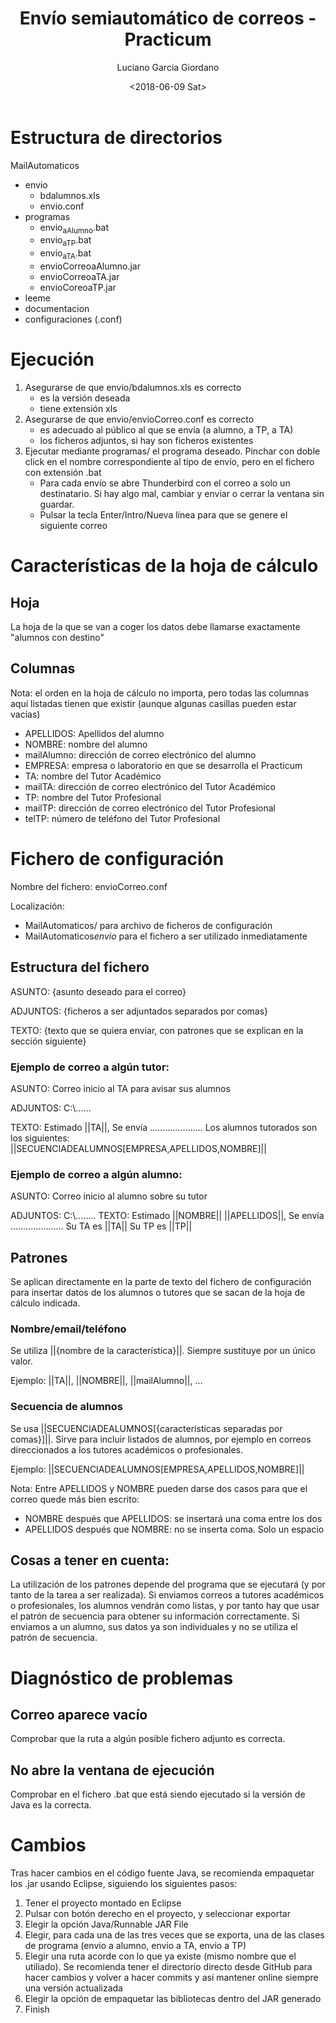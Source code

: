 #+TITLE: Envío semiautomático de correos - Practicum
#+AUTHOR: Luciano Garcia Giordano
#+DATE: <2018-06-09 Sat>

* Estructura de directorios
MailAutomaticos
- envio
  - bdalumnos.xls
  - envio.conf
- programas
  - envio_a_Alumno.bat
  - envio_a_TP.bat
  - envio_a_TA.bat
  - envioCorreoaAlumno.jar
  - envioCorreoaTA.jar
  - envioCoreoaTP.jar
- leeme
- documentacion
- configuraciones (.conf)

* Ejecución
1. Asegurarse de que envio/bdalumnos.xls es correcto
   - es la versión deseada
   - tiene extensión xls
2. Asegurarse de que envio/envioCorreo.conf es correcto
   - es adecuado al público al que se envía (a alumno, a TP, a TA)
   - los ficheros adjuntos, si hay son ficheros existentes
3. Ejecutar mediante programas/ el programa deseado. Pinchar con doble click en el nombre correspondiente al tipo de envío, pero en el fichero con extensión .bat
   - Para cada envío se abre Thunderbird con el correo a solo un destinatario. Si hay algo mal, cambiar y enviar o cerrar la ventana sin guardar.
   - Pulsar la tecla Enter/Intro/Nueva línea para que se genere el siguiente correo

* Características de la hoja de cálculo
** Hoja
La hoja de la que se van a coger los datos debe llamarse exactamente "alumnos con destino"
** Columnas
Nota: el orden en la hoja de cálculo no importa, pero todas las columnas aquí listadas tienen que existir (aunque algunas casillas pueden estar vacías)
- APELLIDOS: Apellidos del alumno
- NOMBRE: nombre del alumno
- mailAlumno: dirección de correo electrónico del alumno
- EMPRESA: empresa o laboratorio en que se desarrolla el Practicum
- TA: nombre del Tutor Académico
- mailTA: dirección de correo electrónico del Tutor Académico
- TP: nombre del Tutor Profesional
- mailTP: dirección de correo electrónico del Tutor Profesional
- telTP: número de teléfono del Tutor Profesional

* Fichero de configuración
Nombre del fichero: envioCorreo.conf

Localización:
- MailAutomaticos/ para archivo de ficheros de configuración
- MailAutomaticos/envio/ para el fichero a ser utilizado inmediatamente
** Estructura del fichero
ASUNTO: {asunto deseado para el correo}

ADJUNTOS: {ficheros a ser adjuntados separados por comas}

TEXTO: {texto que se quiera enviar, con patrones que se explican en la sección siguiente}

*** Ejemplo de correo a algún tutor:

ASUNTO: Correo inicio al TA para avisar sus alumnos

ADJUNTOS: C:\......

TEXTO: Estimado ||TA||,
Se envía .....................
Los alumnos tutorados son los siguientes: ||SECUENCIADEALUMNOS[EMPRESA,APELLIDOS,NOMBRE]||

*** Ejemplo de correo a algún alumno:

ASUNTO: Correo inicio al alumno sobre su tutor

ADJUNTOS: C:\........
TEXTO: Estimado ||NOMBRE|| ||APELLIDOS||,
Se envía .....................
Su TA es ||TA||
Su TP es ||TP||


** Patrones
Se aplican directamente en la parte de texto del fichero de configuración para insertar datos de los alumnos o tutores que se sacan de la hoja de cálculo indicada.
*** Nombre/email/teléfono
Se utiliza ||{nombre de la característica}||. Siempre sustituye por un único valor.

Ejemplo: ||TA||, ||NOMBRE||, ||mailAlumno||, ...
*** Secuencia de alumnos
Se usa ||SECUENCIADEALUMNOS[{características separadas por comas}]||. Sirve para incluir listados de alumnos, por ejemplo en correos direccionados a los tutores académicos o profesionales.

Ejemplo: ||SECUENCIADEALUMNOS[EMPRESA,APELLIDOS,NOMBRE]||

Nota: Entre APELLIDOS y NOMBRE pueden darse dos casos para que el correo quede más bien escrito:
- NOMBRE después que APELLIDOS: se insertará una coma entre los dos
- APELLIDOS después que NOMBRE: no se inserta coma. Solo un espacio
** Cosas a tener en cuenta:
La utilización de los patrones depende del programa que se ejecutará (y por tanto de la tarea a ser realizada). Si enviamos correos a tutores académicos o profesionales, los alumnos vendrán como listas, y por tanto hay que usar el patrón de secuencia para obtener su información correctamente. Si enviamos a un alumno, sus datos ya son individuales y no se utiliza el patrón de secuencia.

* Diagnóstico de problemas
** Correo aparece vacío
Comprobar que la ruta a algún posible fichero adjunto es correcta.
** No abre la ventana de ejecución
Comprobar en el fichero .bat que está siendo ejecutado si la versión de Java es la correcta.
* Cambios
Tras hacer cambios en el código fuente Java, se recomienda empaquetar los .jar usando Eclipse, siguiendo los siguientes pasos:
1. Tener el proyecto montado en Eclipse
2. Pulsar con botón derecho en el proyecto, y seleccionar exportar
3. Elegir la opción Java/Runnable JAR File
4. Elegir, para cada una de las tres veces que se exporta, una de las clases de programa (envio a alumno, envio a TA, envio a TP)
5. Elegir una ruta acorde con lo que ya existe (mismo nombre que el utiliado). Se recomienda tener el directorio directo desde GitHub para hacer cambios y volver a hacer commits y así mantener online siempre una versión actualizada
6. Elegir la opción de empaquetar las bibliotecas dentro del JAR generado
7. Finish
